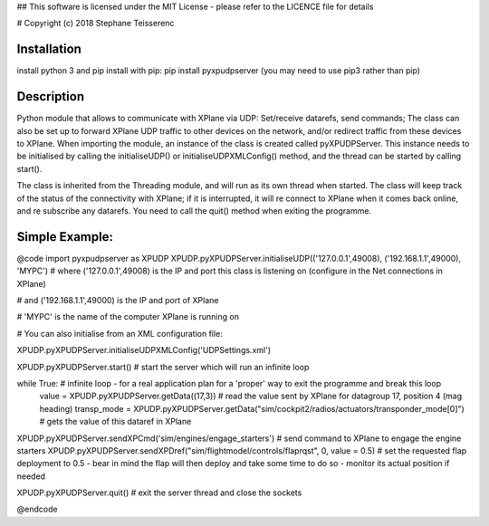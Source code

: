 ## This software is licensed under the MIT License - please refer to the LICENCE file for details

# Copyright (c) 2018 Stephane Teisserenc

***************************************************************************************************************************
Installation
***************************************************************************************************************************
install python 3 and pip
install with pip: pip install pyxpudpserver (you may need to use pip3 rather than pip)

***************************************************************************************************************************
Description
***************************************************************************************************************************
Python module that allows to communicate with XPlane via UDP: Set/receive datarefs, send commands; The class can also be set up to forward XPlane UDP traffic to other devices on the network, and/or redirect traffic from these devices to XPlane.
When importing the module, an instance of the class is created called pyXPUDPServer.
This instance needs to be initialised by calling the initialiseUDP() or initialiseUDPXMLConfig() method, and the thread can be started by calling start().

The class is inherited from the Threading module, and will run as its own thread when started.
The class will keep track of the status of the connectivity with XPlane; if it is interrupted, it will re connect to XPlane when it comes back online, and re subscribe any datarefs.
You need to call the quit() method when exiting the programme.

***************************************************************************************************************************
Simple Example:
***************************************************************************************************************************
@code
import pyxpudpserver as XPUDP
XPUDP.pyXPUDPServer.initialiseUDP(('127.0.0.1',49008), ('192.168.1.1',49000), 'MYPC')
# where ('127.0.0.1',49008) is the IP and port this class is listening on (configure in the Net connections in XPlane)

# and ('192.168.1.1',49000) is the IP and port of XPlane

# 'MYPC' is the name of the computer XPlane is running on

# You can also initialise from an XML configuration file:

XPUDP.pyXPUDPServer.initialiseUDPXMLConfig('UDPSettings.xml')

XPUDP.pyXPUDPServer.start() # start the server which will run an infinite loop

while True: # infinite loop - for a real application plan for a 'proper' way to exit the programme and break this loop
 	value = XPUDP.pyXPUDPServer.getData((17,3)) 	# read the value sent by XPlane for datagroup 17, position 4 (mag heading)
 	transp_mode = XPUDP.pyXPUDPServer.getData("sim/cockpit2/radios/actuators/transponder_mode[0]") # gets the value of this dataref in XPlane

XPUDP.pyXPUDPServer.sendXPCmd('sim/engines/engage_starters') # send command to XPlane to engage the engine starters
XPUDP.pyXPUDPServer.sendXPDref("sim/flightmodel/controls/flaprqst", 0, value = 0.5) # set the requested flap deployment to 0.5 - bear in mind the flap will then deploy and take some time to do so - monitor its actual position if needed

XPUDP.pyXPUDPServer.quit() # exit the server thread and close the sockets

@endcode
